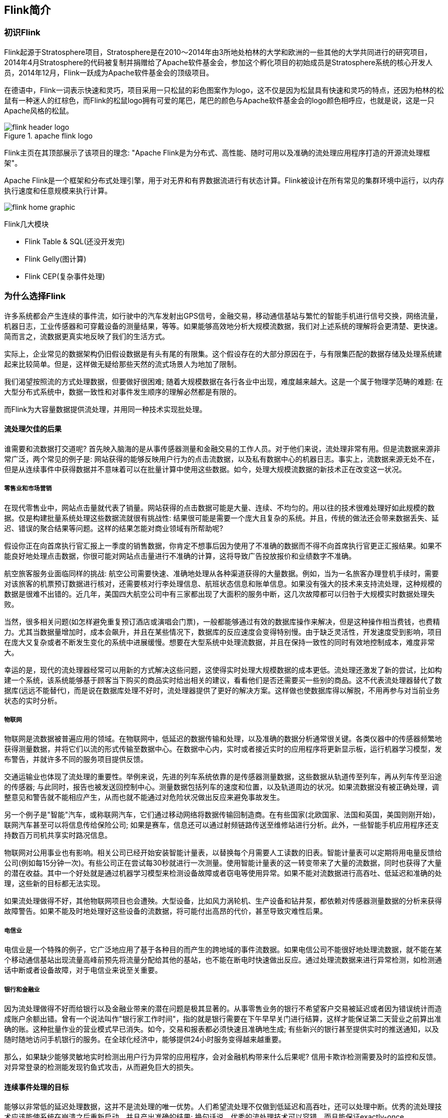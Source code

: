 == Flink简介

=== 初识Flink

Flink起源于Stratosphere项目，Stratosphere是在2010～2014年由3所地处柏林的大学和欧洲的一些其他的大学共同进行的研究项目，2014年4月Stratosphere的代码被复制并捐赠给了Apache软件基金会，参加这个孵化项目的初始成员是Stratosphere系统的核心开发人员，2014年12月，Flink一跃成为Apache软件基金会的顶级项目。

在德语中，Flink一词表示快速和灵巧，项目采用一只松鼠的彩色图案作为logo，这不仅是因为松鼠具有快速和灵巧的特点，还因为柏林的松鼠有一种迷人的红棕色，而Flink的松鼠logo拥有可爱的尾巴，尾巴的颜色与Apache软件基金会的logo颜色相呼应，也就是说，这是一只Apache风格的松鼠。

.apache flink logo
image::flink-header-logo.png[]

Flink主页在其顶部展示了该项目的理念: "[red]#Apache Flink是为分布式、高性能、随时可用以及准确的流处理应用程序打造的开源流处理框架#"。

Apache Flink是一个框架和分布式处理引擎，[red]#用于对无界和有界数据流进行有状态计算#。Flink被设计在所有常见的集群环境中运行，以内存执行速度和任意规模来执行计算。

image::flink-home-graphic.png[]

Flink几大模块

* Flink Table & SQL(还没开发完)
* Flink Gelly(图计算)
* Flink CEP(复杂事件处理)

=== 为什么选择Flink

许多系统都会产生连续的事件流，如行驶中的汽车发射出GPS信号，金融交易，移动通信基站与繁忙的智能手机进行信号交换，网络流量，机器日志，工业传感器和可穿戴设备的测量结果，等等。如果能够高效地分析大规模流数据，我们对上述系统的理解将会更清楚、更快速。简而言之，流数据更真实地反映了我们的生活方式。

实际上，企业常见的数据架构仍旧假设数据是有头有尾的有限集。这个假设存在的大部分原因在于，与有限集匹配的数据存储及处理系统建起来比较简单。但是，这样做无疑给那些天然的流式场景人为地加了限制。

我们渴望按照流的方式处理数据，但要做好很困难; 随着大规模数据在各行各业中出现，难度越来越大。这是一个属于物理学范畴的难题: 在大型分布式系统中，数据一致性和对事件发生顺序的理解必然都是有限的。

而Flink为大容量数据提供流处理，并用同一种技术实现批处理。

==== 流处理欠佳的后果

谁需要和流数据打交道呢? 首先映入脑海的是从事传感器测量和金融交易的工作人员。对于他们来说，流处理非常有用。但是流数据来源非常广泛，两个常见的例子是: 网站获得的能够反映用户行为的点击流数据，以及私有数据中心的机器日志。事实上，流数据来源无处不在，但是从连续事件中获得数据并不意味着可以在批量计算中使用这些数据。如今，处理大规模流数据的新技术正在改变这一状况。

===== 零售业和市场营销

在现代零售业中，网站点击量就代表了销量。网站获得的点击数据可能是大量、连续、不均匀的。用以往的技术很难处理好如此规模的数据。仅是构建批量系统处理这些数据流就很有挑战性: 结果很可能是需要一个庞大且复杂的系统。并且，传统的做法还会带来数据丢失、延迟、错误的聚合结果等问题。这样的结果怎能对商业领域有所帮助呢?

假设你正在向首席执行官汇报上一季度的销售数据，你肯定不想事后因为使用了不准确的数据而不得不向首席执行官更正汇报结果。如果不能良好地处理点击数据，你很可能对网站点击量进行不准确的计算，这将导致广告投放报价和业绩数字不准确。

航空旅客服务业面临同样的挑战: 航空公司需要快速、准确地处理从各种渠道获得的大量数据。例如，当为一名旅客办理登机手续时，需要对该旅客的机票预订数据进行核对，还需要核对行李处理信息、航班状态信息和账单信息。如果没有强大的技术来支持流处理，这种规模的数据是很难不出错的。近几年，美国四大航空公司中有三家都出现了大面积的服务中断，这几次故障都可以归咎于大规模实时数据处理失败。

当然，很多相关问题(如怎样避免重复预订酒店或演唱会门票)，一般都能够通过有效的数据库操作来解决，但是这种操作相当费钱，也费精力。尤其当数据量增加时，成本会飙升，并且在某些情况下，数据库的反应速度会变得特别慢。由于缺乏灵活性，开发速度受到影响，项目在庞大又复杂或者不断发生变化的系统中进展缓慢。想要在大型系统中处理流数据，并且在保持一致性的同时有效地控制成本，难度非常大。

幸运的是，现代的流处理器经常可以用新的方式解决这些问题，这使得实时处理大规模数据的成本更低。流处理还激发了新的尝试，比如构建一个系统，该系统能够基于顾客当下购买的商品实时给出相关的建议，看看他们是否还需要买一些别的商品。这不代表流处理器替代了数据库(远远不能替代)，而是说在数据库处理不好时，流处理器提供了更好的解决方案。这样做也使数据库得以解脱，不用再参与对当前业务状态的实时分析。

===== 物联网

物联网是流数据被普遍应用的领域。在物联网中，低延迟的数据传输和处理，以及准确的数据分析通常很关键。各类仪器中的传感器频繁地获得测量数据，并将它们以流的形式传输至数据中心。在数据中心内，实时或者接近实时的应用程序将更新显示板，运行机器学习模型，发布警告，并就许多不同的服务项目提供反馈。

交通运输业也体现了流处理的重要性。举例来说，先进的列车系统依靠的是传感器测量数据，这些数据从轨道传至列车，再从列车传至沿途的传感器; 与此同时，报告也被发送回控制中心。测量数据包括列车的速度和位置，以及轨道周边的状况。如果流数据没有被正确处理，调整意见和警告就不能相应产生，从而也就不能通过对危险状况做出反应来避免事故发生。

另一个例子是"智能"汽车，或称联网汽车，它们通过移动网络将数据传输回制造商。在有些国家(北欧国家、法国和英国，美国则刚开始)，联网汽车甚至可以将信息传给保险公司; 如果是赛车，信息还可以通过射频链路传送至维修站进行分析。此外，一些智能手机应用程序还支持数百万司机共享实时路况信息。

物联网对公用事业也有影响。相关公司已经开始安装智能计量表，以替换每个月需要人工读数的旧表。智能计量表可以定期将用电量反馈给公司(例如每15分钟一次)。有些公司正在尝试每30秒就进行一次测量。使用智能计量表的这一转变带来了大量的流数据，同时也获得了大量的潜在收益。其中一个好处就是通过机器学习模型来检测设备故障或者窃电等使用异常。如果不能对流数据进行高吞吐、低延迟和准确的处理，这些新的目标都无法实现。

如果流处理做得不好，其他物联网项目也会遭殃。大型设备，比如风力涡轮机、生产设备和钻井泵，都依赖对传感器测量数据的分析来获得故障警告。如果不能及时地处理好这些设备的流数据，将可能付出高昂的代价，甚至导致灾难性后果。

===== 电信业

电信业是一个特殊的例子，它广泛地应用了基于各种目的而产生的跨地域的事件流数据。如果电信公司不能很好地处理流数据，就不能在某个移动通信基站出现流量高峰前预先将流量分配给其他的基站，也不能在断电时快速做出反应。通过处理流数据来进行异常检测，如检测通话中断或者设备故障，对于电信业来说至关重要。

===== 银行和金融业

因为流处理做得不好而给银行以及金融业带来的潜在问题是极其显著的。从事零售业务的银行不希望客户交易被延迟或者因为错误统计而造成账户余额出错。曾有一个说法叫作"银行家工作时间"，指的就是银行需要在下午早早关门进行结算，这样才能保证第二天营业之前算出准确的账。这种批量作业的营业模式早已消失。如今，交易和报表都必须快速且准确地生成; 有些新兴的银行甚至提供实时的推送通知，以及随时随地访问手机银行的服务。在全球化经济中，能够提供24小时服务变得越来越重要。

那么，如果缺少能够灵敏地实时检测出用户行为异常的应用程序，会对金融机构带来什么后果呢? 信用卡欺诈检测需要及时的监控和反馈。对异常登录的检测能发现钓鱼式攻击，从而避免巨大的损失。

==== 连续事件处理的目标

能够以非常低的延迟处理数据，这并不是流处理的唯一优势。人们希望流处理不仅做到低延迟和高吞吐，还可以处理中断。优秀的流处理技术应该能使系统在崩溃之后重新启动，并且产出准确的结果; 换句话说，优秀的流处理技术可以容错，而且能保证exactly-once。

与此同时，获得这种程度的容错性所采用的技术还需要在没有数据错误的情况下不产生太大的开销。这种技术需要能够基于事件发生的时间(而不是随意地设置处理间隔)来保证按照正确的顺序跟踪事件。对于开发人员而言，不论是写代码还是修正错误，系统都要容易操作和维护。同样重要的是，系统生成的结果需要与事件实际发生的顺序一致，比如能够处理乱序事件流(一个很不幸但无法避免的事实)，以及能够准确地替换流数据(在审计或者调试时很有用)。

==== 流处理技术的演变

分开处理连续的实时数据和有限批次的数据，可以使系统构建工作变得更加简单，但是这种做法将管理两套系统的复杂性留给了系统用户: 应用程序的开发团队和DevOps团队需要自己使用并管理这两套系统。

为了处理这种情况，有些用户开发出了自己的流处理系统。在开源世界里，Apache Storm项目(以下简称Storm)是流处理先锋。Storm提供了低延迟的流处理，但是它为实时性付出了一些代价: 很难实现高吞吐，并且其正确性没能达到通常所需的水平。换句话说，它并不能保证exactly-once; 即便是它能够保证的正确性级别，其开销也相当大。

NOTE: 若要依靠多个流事件来计算结果，必须将数据从一个事件保留到下一个事件。这些保存下来的数据叫作计算的状态。准确处理状态对于计算结果的一致性至关重要。在故障或中断之后能够继续准确地更新状态是容错的关键。

在低延迟和高吞吐的流处理系统中维持良好的容错性是非常困难的，但是为了得到有保障的准确状态，人们想出了一种替代方法: 将连续事件中的流数据分割成一系列微小的批量作业。如果分割得足够小(即所谓的微批处理作业)，计算就几乎可以实现真正的流处理。因为存在延迟，所以不可能做到完全实时，但是每个简单的应用程序都可以实现仅有几秒甚至几亚秒的延迟。这就是在Spark批处理引擎上运行的Apache Spark Streaming所使用的方法。

更重要的是，使用微批处理方法，可以实现exactly-once语义，从而保障状态的一致性。如果一个微批处理作业失败了，它可以重新运行。这比连续的流处理方法更容易。Storm Trident是对Storm的延伸，它的底层流处理引擎就是基于微批处理方法来进行计算的，从而实现了exactly-once语义，但是在延迟性方面付出了很大的代价。

然而，通过间歇性的批处理作业来模拟流处理，会导致开发和运维相互交错。完成间歇性的批处理作业所需的时间和数据到达的时间紧密耦合，任何延迟都可能导致不一致(或者说错误)的结果。这种技术的潜在问题是，时间由系统中生成小批量作业的那一部分全权控制。Spark Streaming等一些流处理框架在一定程度上弱化了这一弊端，但还是不能完全避免。另外，使用这种方法的计算有着糟糕的用户体验，尤其是那些对延迟比较敏感的作业，而且人们需要在写业务代码时花费大量精力来提升性能。

为了实现理想的功能，人们继续改进已有的处理器(比如Storm Trident的开发初衷就是试图克服Storm的局限性)。当已有的处理器不能满足需求时，产生的各种后果则必须由应用程序开发人员面对和解决。以微批处理方法为例，人们往往期望根据实际情况分割事件数据，而处理器只能根据批量作业时间(恢复间隔)的倍数进行分割。当灵活性和表现力都缺乏的时候，开发速度变慢，运维成本变高。

于是，Flink出现了。这一数据处理器可以避免上述弊端，并且拥有所需的诸多功能，还能按照连续事件高效地处理数据。Flink 的一些功能如下图所示。

与Storm和Spark Streaming类似，其他流处理技术同样可以提供一些有用的功能，但是没有一个像Flink那样功能如此齐全。举例来说，Apache Samza(以下简称Samza)是早期的一个开源流处理器，它不仅没能实现exactly-once语义，而且只能提供底层的API; 同样，Apache Apex提供了与Flink相同的一些功能，但不全面(比如只提供底层的API，不支持事件时间，也不支持批量计算)。这些项目没有一个能和Flink在开源社区的规模上相提并论。

image::flinkvsother.png[]

Flink的一个优势是，它拥有诸多重要的流式计算功能。其他项目为了实现这些功能，都不得不付出代价。比如，Storm实现了低延迟，但是做不到高吞吐，也不能在故障发生时准确地处理计算状态; Spark Streaming通过采用微批处理方法实现了高吞吐和容错性，但是牺牲了低延迟和实时处理能力，也不能使窗口与自然时间相匹配，并且表现力欠佳。

*Spark Streaming* vs *Flink*

1. 两者最重要的区别(流和微批)

(1). Micro Batching 模式(spark)

Micro-Batching计算模式认为"流是批的特例"，流计算就是将连续不断的批进行持续计算，如果批足够小那么就有足够小的延时，在一定程度上满足了99%的实时计算场景。那么那1%为啥做不到呢? 这就是架构的魅力，在Micro-Batching模式的架构实现上就有一个自然流数据流入系统进行攒批的过程，这在一定程度上就增加了延时。具体如下示意图：

image::sparkstreamingvsflink1.png[]

从上面可以看到是把输入的数据, 分成微小的批次, 然后一个批次一个批次的处理, 然后也是一片批次的输出. 很显然Micro-Batching模式有其天生的低延时瓶颈，但任何事物的存在都有两面性，在大数据计算的发展历史上，最初Hadoop上的MapReduce就是优秀的批模式计算框架，Micro-Batching在设计和实现上可以借鉴很多成熟实践。

(2). Native Streaming 模式(flink)

Native Streaming计算模式认为批是流的特例"，这个认知更贴切流的概念，比如一些监控类的消息流，数据库操作的binlog，实时的支付交易信息等等自然流数据都是一条，一条的流入。Native Streaming计算模式每条数据的到来都进行计算，这种计算模式显得更自然，并且延时性能达到更低。具体如下示意图：

image::sparkstreamingvsflink2.png[]

从上图可以看到输入的数据过来一条处理一条, 然后输出, 几乎不存在延迟, 很明显Native Streaming模式占据了流计算领域"低延时"的核心竞争力, 当然Native Streaming模式的实现框架是一个历史先河，第一个实现Native Streaming模式的流计算框架是第一个吃螃蟹的人，需要面临更多的挑战，后续章节我们会慢慢介绍。当然Native Streaming模式的框架实现上面很容易实现Micro-Batching和Batching模式的计算，Apache Flink就是Native Streaming计算模式的流批统一的计算引擎。

2. 数据模型

image::shujumoxing1.jpg[]

Spark最早采用RDD模型，达到比MapReduce计算快100倍的显著优势，对Hadoop生态大幅升级换代。RDD弹性数据集是分割为固定大小的批数据，RDD提供了丰富的底层API对数据集做操作。为持续降低使用门槛，Spark社区开始开发高阶API：DataFrame/DataSet，Spark SQL作为统一的API，掩盖了底层，同时针对性地做SQL逻辑优化和物理优化，非堆存储优化也大幅提升了性能。

Spark Streaming里的DStream和RDD模型类似，把一个实时进来的无限数据分割为一个个小批数据集合DStream，定时器定时通知处理系统去处理这些微批数据。劣势非常明显，API少、难胜任复杂的流计算业务，调大吞吐量而不触发背压是个体力活。不支持乱序处理，或者说很难处理乱序的问题。Spark Streaming仅适合简单的流处理，这里稍微解释一下，因为Spark的创始人在当时认为延迟不是那么的重要，他认为现实生活中没有那么多低延迟的应用场景，所以就没太注重延迟的问题，但是随着生活多样化场景的不断增加，对实时性的要求越来越高，所以Spark也注意到了这个问题，开始在延迟方面发力，进而推出了Structured Streaming，相信很快Spark Streaming就会被Structured Streaming替代掉。

Spark Structured Streaming提供了微批和流式两个处理引擎。微批的API虽不如Flink丰富，窗口、消息时间、trigger、watermarker、流表join、流流join这些常用的能力都具备了。时延仍然保持最小100毫秒。当前处在试验阶段的流式引擎，提供了1毫秒的时延，但不能保证exactly-once语义，支持at-least-once语义。同时，微批作业打了快照，作业改为流式模式重启作业是不兼容的。这一点不如Flink做的完美。当然了现在还在优化阶段.

综上，Spark Streaming和Structured Streaming是用批计算的思路做流计算。其实，用流计算的思路开发批计算才是最合理的。对Spark来讲，大换血不大可能，只有局部优化。其实，Spark里core、streaming、structured streaming、graphx四个模块，是四种实现思路，通过上层SQL统一显得不纯粹和谐。

image::shujumoxing2.png[]

Flink的基本数据模型是数据流，及事件(Event)的序列。数据流作为数据的基本模型可能没有表或者数据块直观熟悉，但是可以证明是完全等效的。流可以是无边界的无限流，即一般意义上的流处理。也可以是有边界的有限流，这样就是批处理。

Flink采用Dataflow模型，和Lambda模式不同。Dataflow是纯粹的节点组成的一个图，图中的节点可以执行批计算，也可以是流计算，也可以是机器学习算法，流数据在节点之间流动，被节点上的处理函数实时apply处理，节点之间是用netty连接起来，两个netty之间keepalive，网络buffer是自然反压的关键。经过逻辑优化和物理优化，Dataflow的逻辑关系和运行时的物理拓扑相差不大。这是纯粹的流式设计，时延和吞吐理论上是最优的。

image::lambdaarch.png[]

3. 运行时架构

*Spark运行时架构*

批计算是把DAG划分为不同stage，DAG节点之间有血缘关系，在运行期间一个stage的task任务列表执行完毕，销毁再去执行下一个stage；Spark Streaming则是对持续流入的数据划分一个批次，定时去执行批次的数据运算。Structured Streaming将无限输入流保存在状态存储中，对流数据做微批或实时的计算，跟Dataflow模型比较像。

*Flink运行时架构*

Flink有统一的runtime，在此之上可以是Batch API、Stream API、ML、Graph、CEP等，DAG中的节点上执行上述模块的功能函数，DAG会一步步转化成ExecutionGraph，即物理可执行的图，最终交给调度系统。节点中的逻辑在资源池中的task上被apply执行，task和Spark中的task类似，都对应线程池中的一个线程。

在DAG的执行上，Spark和Flink有一个比较显著的区别。在Flink的流执行模式中，一个事件在一个节点处理完后的输出就可以发到下一个节点立即处理。这样执行引擎并不会引入额外的延迟。与之相应的，所有节点是需要同时运行的。而Spark的micro batch和一般的batch执行一样，处理完上游的stage得到输出之后才开始下游的stage。

在流计算的运行时架构方面，Flink明显更为统一且优雅一些。

NOTE: Lambda架构的问题是改变代码后需要重新在两个复杂的分布式系统中再次处理输出结果是非常痛苦的，而且我不认为这个问题能够解决。相当于同一套数据集的处理逻辑，使用Spark Core需要写一遍，使用Spark Streaming需要再写一遍，无法复用，这是致命缺陷。

=== Flink的重要特点

==== 事件驱动型(Event-Driven)

事件驱动型应用是一类具有状态的应用，它从一个或多个事件流提取数据，并根据到来的事件触发计算、状态更新或其他外部动作。比较典型的就是以Kafka为代表的消息队列几乎都是事件驱动型应用。

与之不同的就是Spark Streaming微批次，如图：

image::streaming-flow.png[]

事件驱动型：

image::usecases-eventdrivenapps.png[]

==== 流与批的世界观

**批处理**的特点是有界、持久、大量，非常适合需要访问全套记录才能完成的计算工作，一般用于离线统计。

**流处理**的特点是无界、实时，无需针对整个数据集执行操作，而是对通过系统传输的每个数据项执行操作，一般用于实时统计。

在Spark的世界观中，一切都是由批次组成的，离线数据是一个大批次，而实时数据是由一个一个无限的小批次组成的。

而在Flink的世界观中，一切都是由流组成的，离线数据是有界限的流，实时数据是一个没有界限的流，这就是所谓的有界流和无界流。

*无界数据流*：无界数据流有一个开始但是没有结束，它们不会在生成时终止并提供数据，必须连续处理无界流，也就是说必须在获取后立即处理event。对于无界数据流我们无法等待所有数据都到达，因为输入是无界的，并且在任何时间点都不会完成。处理无界数据通常要求以特定顺序(例如事件发生的顺序)获取event，以便能够推断结果完整性。

*有界数据流*：有界数据流有明确定义的开始和结束，可以在执行任何计算之前通过获取所有数据来处理有界流，处理有界流不需要有序获取，因为可以始终对有界数据集进行排序，有界流的处理也称为批处理。

image::bounded-unbounded.png[]

[red]#这种以流为世界观的架构，获得的最大好处就是具有极低的延迟。#

==== 分层api

image::api-stack.png[]

最底层级的抽象仅仅提供了有状态流，它将通过在DataStream API中嵌入Process Function来处理数据。Process Function与DataStream API相集成，使其可以对某些特定的操作进行底层的抽象，它允许用户可以自由地处理来自一个或多个数据流的事件，并使用一致的容错的状态。除此之外，用户可以注册事件时间并处理时间回调，从而使程序可以处理复杂的计算。

实际上，大多数应用并不需要上述的底层抽象，而是针对核心API(Core APIs)进行编程，比如DataStream API(有界或无界流数据)以及DataSet API(有界数据集)。这些API为数据处理提供了通用的构建模块，比如由用户定义的多种形式的转换(transformations)，连接(joins)，聚合(aggregations)，窗口操作(window)等等。DataSet API为有界数据集提供了额外的支持，例如循环与迭代。这些API处理的数据类型以类(classes)的形式由各自的编程语言所表示。

Table API是以表为中心的声明式编程，其中表可能会动态变化(在表达流数据时)。Table API遵循(扩展的)关系模型：表有二维数据结构(schema)(类似于关系数据库中的表)，同时API提供与RDBMS相似的操作，例如select、project、join、group-by、aggregate等。Table API程序声明式地定义了什么逻辑操作应该执行，而不是准确地确定这些操作代码看上去如何(过程式编程风格)。尽管Table API可以通过多种类型的用户自定义函数(UDF)进行扩展，其仍不如核心API更具表达能力，但是使用起来却更加简洁(代码量更少)。除此之外，Table API程序在执行之前会经过内置优化器进行优化。

你可以在表与DataStream/DataSet之间无缝切换，以允许程序将Table API与DataStream以及DataSet混合使用。

Flink提供的最高层级的抽象是SQL。这一层抽象在语法与表达能力上与Table API类似，但是是以SQL查询表达式的形式表现程序。SQL抽象与Table API交互密切，同时SQL查询可以直接在Table API定义的表上执行。

WARNING: 目前Flink作为批处理还不是主流，不如Spark成熟，所以DataSet使用的并不是很多。Flink Table API和Flink SQL也并不完善，大多都由各大厂商自己定制。所以我们主要学习DataStream API的使用。实际上Flink作为最接近Google DataFlow模型的实现，是流批统一的观点，所以基本上使用DataStream就可以了。

== 有状态的流式处理简介

Apache Flink是一个分布式流处理器，具有直观和富有表现力的API，可实现有状态的流处理应用程序。它以容错的方式有效地大规模运行这些应用程序。 Flink于2014年4月加入Apache软件基金会作为孵化项目，并于2015年1月成为顶级项目。从一开始，Flink就拥有一个非常活跃且不断增长的用户和贡献者社区。到目前为止，已有超过五百人为Flink做出贡献，并且它已经发展成为最复杂的开源流处理引擎之一，并得到了广泛采用的证明。 Flink为不同行业和全球的许多公司和企业提供大规模的商业关键应用。

流处理技术在大大小小的公司中越来越受欢迎，因为它为许多已建立的用例（如数据分析，ETL和事务应用程序）提供了卓越的解决方案，同时也促进了新颖的应用程序，软件架构和商机。接下来我们将讨论，为什么有状态流处理变得如此受欢迎并评估其潜力。我们首先回顾传统的数据应用程序架构并指出它们的局限性。接下来，我们介绍基于状态流处理的应用程序设计 与传统方法相比，它具有许多有趣的特征最后，我们简要讨论开源流处理器的发展，并在本地Flink实例上运行流应用程序。

=== 传统数据处理架构

数十年来，数据和数据处理在企业中无处不在。多年来，数据的收集和使用一直在增长，公司已经设计并构建了基础架构来管理数据。大多数企业实施的传统架构区分了两种类型的数据处理：事务处理（OLTP）和分析处理（OLAP）。

==== 事务处理

公司将各种应用程序用于日常业务活动，例如企业资源规划（ERP）系统，客户关系管理（CRM）软件和基于Web的应用程序。这些系统通常设计有单独的层，用于数据处理（应用程序本身）和数据存储（事务数据库系统），如图1-1所示。

image::spaf_0101.png[]

应用程序通常连接到外部服务或直接面向用户，并持续处理传入的事件，如网站上的订单，电子邮件或点击。处理事件时，应用程序将会读取远程数据库的状态，或者通过运行事务来更新它。通常，一个数据库系统可以服务于多个应用程序，它们有时会访问相同的数据库或表。

当应用程序需要扩展时，这样的设计可能会导致问题。由于多个应用程序可能会同时用到相同的数据表示，或者共享相同的基础设施，因此想要更改表的结构或扩展数据库，就需要仔细的规划和大量的工作。克服紧耦合应用程序的最新方法是微服务设计模式。微服务被设计为小型、完备且独立的应用程序。他们遵循UNIX的理念，即“只做一件事并且把它做好”。通过将几个微服务相互连接来构建更复杂的应用程序，这些微服务仅通过标准化接口（例如RESTful HTTP连接）进行通信。由于微服务严格地彼此分离并且仅通过明确定义的接口进行通信，因此每个微服务都可以用不同技术栈来实现，包括编程语言、类库和数据存储。微服务和所有必需的软件和服务通常捆绑在一起并部署在独立的容器中。图1-2描绘了一种微服务架构。

image::spaf_0102.png[]

==== 分析处理

大量数据存储在公司的各种事务数据库系统中，它们可以为公司业务运营提供宝贵的参考意见。例如，分析订单处理系统的数据，可以获得销量随时间的增长曲线；可以识别延迟发货的原因；还可以预测未来的销量以便提前调整库存。但是，事务数据通常分布在多个数据库中，它们往往汇总起来联合分析时更有价值。而且，数据通常需要转换为通用格式。

所以我们一般不会直接在事务数据库上运行分析查询，而是复制数据到数据仓库。数据仓库是对工作负载进行分析和查询的专用数据存储。为了填充数据仓库，需要将事务数据库系统管理的数据复制过来。将数据复制到数据仓库的过程称为extract-transform-load（ETL）。 ETL过程从事务数据库中提取数据，将其转换为某种通用的结构表示，可能包括验证，值的规范化，编码，重复数据删除（去重）和模式转换，最后将其加载到分析数据库中。 ETL过程可能非常复杂，并且通常需要技术复杂的解决方案来满足性能要求。 ETL过程需要定期运行以保持数据仓库中的数据同步。

将数据导入数据仓库后，可以查询和分析数据。通常，在数据仓库上执行两类查询。第一种类型是定期报告查询，用于计算与业务相关的统计信息，比如收入、用户增长或者输出的产量。这些指标汇总到报告中，帮助管理层评估业务的整体健康状况。第二种类型是即席查询，旨在提供特定问题的答案并支持关键业务决策，例如收集统计在投放商业广告上的花费，和获取的相应收入，以评估营销活动的有效性。两种查询由批处理方式由数据仓库执行，如图1-3所示。

image::spaf_0103.png[]

如今，Apache Hadoop生态系统的组件，已经是许多企业IT基础架构中不可或缺的组成部分。现在的做法不是直接将所有数据都插入关系数据库系统，而是将大量数据（如日志文件，社交媒体或Web点击日志）写入Hadoop的分布式文件系统（HDFS）、S3或其他批量数据存储库，如Apache HBase，以较低的成本提供大容量存储容量。驻留在此类存储系统中的数据可以通过SQL-on-Hadoop引擎查询和处理，例如Apache Hive，Apache Drill或Apache Impala。但是，基础结构与传统数据仓库架构基本相同。

=== 有状态的流式处理

日常生活中，所有数据都是作为连续的事件流创建的。比如网站或者移动应用中的用户交互动作，订单的提交，服务器日志或传感器测量数据：所有这些都是事件流。实际上，很少有应用场景，能一次性地生成所需要的完整（有限）数据集。实际应用中更多的是无限事件流。有状态的流处理就是用于处理这种无限事件流的应用程序设计模式，在公司的IT基础设施中有广泛的应用场景。在我们讨论其用例之前，我们将简要介绍有状态流处理的工作原理。

如果我们想要无限处理事件流，并且不愿意繁琐地每收到一个事件就记录一次，那这样的应用程序就需要是有状态的，也就是说能够存储和访问中间数据。当应用程序收到一个新事件时，它可以从状态中读取数据，或者向该状态写入数据，总之可以执行任何计算。原则上讲，我们可以在各种不同的地方存储和访问状态，包括程序变量（内存）、本地文件，还有嵌入式或外部数据库。

Apache Flink将应用程序状态，存储在内存或者嵌入式数据库中。由于Flink是一个分布式系统，因此需要保护本地状态以防止在应用程序或计算机故障时数据丢失。 Flink通过定期将应用程序状态的一致性检查点（check point）写入远程且持久的存储，来保证这一点。状态、状态一致性和Flink的检查点将在后面的章节中更详细地讨论，但是，现在，图1-4显示了有状态的流式Flink应用程序。

image::spaf_0104.png[]

有状态的流处理应用程序，通常从事件日志中提取输入事件。事件日志就用来存储和分发事件流。事件被写入持久的仅添加（append-only）日志，这意味着无法更改写入事件的顺序。写入事件日志的流，可以被相同或不同的消费者多次读取。由于日志的仅附加（append-only）属性，事件始终以完全相同的顺序发布给所有消费者。现在已有几种事件日志系统，其中Apache Kafka是最受欢迎的，可以作为开源软件使用，或者是云计算提供商提供的集成服务。

在Flink上运行的有状态的流处理应用程序，是很有意思的一件事。在这个架构中，事件日志会按顺序保留输入事件，并且可以按确定的顺序重播它们。如果发生故障，Flink将从先前的检查点（check point）恢复其状态，并重置事件日志上的读取位置，这样就可以恢复整个应用。应用程序将重放（并快进）事件日志中的输入事件，直到它到达流的尾部。此技术一般用于从故障中恢复，但也可用于更新应用程序、修复bug或者修复以前发出的结果，另外还可以用于将应用程序迁移到其他群集，或使用不同的应用程序版本执行A / B测试。

如前所述，有状态的流处理是一种通用且灵活的设计架构，可用于许多不同的场景。在下文中，我们提出了三类通常使用有状态流处理实现的应用程序：（1）事件驱动应用程序，（2）数据管道应用程序，以及（3）数据分析应用程序。

我们将应用程序分类描述，是为了强调有状态流处理适用于多种业务场景；而实际的应用中，往往会具有以上多种情况的特征。

==== 事件驱动应用程序（Event-Driven Applications）

事件驱动的应用程序是有状态的流应用程序，它们使用特定的业务逻辑来提取事件流并处理事件。根据业务逻辑，事件驱动的应用程序可以触发诸如发送警报、或电子邮件之类的操作，或者将事件写入向外发送的事件流以供另一个应用程序使用。

事件驱动应用程序的典型场景包括：

* 实时推荐（例如，在客户浏览零售商网站时推荐产品）
* 行为模式检测或复杂事件处理（例如，用于信用卡交易中的欺诈检测）
* 异常检测（例如，检测侵入计算机网络的尝试

事件驱动应用程序是微服务的演变。它们通过事件日志而不是REST调用进行通信，并将应用程序数据保存为本地状态，而不是将其写入外部数据存储区（例如关系数据库或键值数据库）。图1-5显示了由事件驱动的流应用程序组成的服务架构。

image::spaf_0105.png[]

图1-5中的应用程序通过事件日志连接。一个应用程序将其输出发送到事件日志通道（kafka），另一个应用程序使用其他应用程序发出的事件。事件日志通道将发送者和接收者分离，并提供异步、非阻塞的事件传输。每个应用程序都可以是有状态的，并且可以本地管理自己的状态而无需访问外部数据存储。应用程序也可以单独处理和扩展。

与事务性应用程序或微服务相比，事件驱动的应用程序具有多种优势。与读写远程数据库相比，本地状态访问提供了非常好的性能。扩展性和容错性都由流处理器来保证，并且以事件日志作为输入源，应用程序的整个输入数据可以可靠地存储，并且可以确定性地重放。此外，Flink可以将应用程序的状态重置为先前的保存点（save point），从而可以在不丢失状态的情况下更新或重新扩展应用程序。

事件驱动的应用程序对运行它们的流处理器有很高的要求，并不是所有流处理器都适合运行事件驱动的应用程序。 API的表现力，以及对状态处理和事件时间支持的程度，决定了可以实现和执行的业务逻辑。这方面取决于流处理器的API，主要看它能提供什么样的状态类型，以及它对事件时间处理的支持程度。此外，精确一次（exactly-once）的状态一致性和扩展应用程序的能力是事件驱动应用程序的基本要求。 Apache Flink符合所有的这些要求，是运行此类应用程序的一个非常好的选择。

==== 数据管道（Data Pipelines）

当今的IT架构包括许多不同的数据存储，例如关系型数据库和专用数据库系统、事件日志、分布式文件系统，内存中的缓存和搜索索引。所有这些系统都以不同的格式和数据结构存储数据，为其特定的访问模式提供最佳性能。公司通常将相同的数据存储在多个不同的系统中，以提高数据访问的性能。例如，网上商店中提供的产品的信息，可以存储在交易数据库中，同时也存储在缓存（如redis）和搜索索引（如ES）中。由于数据的这种复制，数据存储必须保持同步。

在不同存储系统中同步数据的传统方法是定期ETL作业。但是，它们不能满足当今许多场景的延迟要求。另一种方法是使用事件日志（event log）来发布更新。更新将写入事件日志并由事件日志分发。日志的消费者获取到更新之后，将更新合并到受影响的数据存储中。根据使用情况，传输的数据可能需要标准化、使用外部数据进行扩展，或者在目标数据存储提取之前进行聚合。

以较低的延迟，来提取、转换和插入数据是有状态流处理应用程序的另一个常见应用场景。这种类型的应用程序称为数据管道（data pipeline）。数据管道必须能够在短时间内处理大量数据。操作数据管道的流处理器还应具有许多源（source）和接收器（sink）的连接器，以便从各种存储系统读取数据并将数据写入各种存储系统。当然，同样地，Flink完成了所有这些功能。

==== 流分析

ETL作业定期将数据导入数据存储区，数据的处理是由即席查询（用户自定义查询）或设定好的通常查询来做的。无论架构是基于数据仓库还是基于Hadoop生态系统的组件，这都是批处理。多年来最好的处理方式就是，定期将数据加载到数据分析系统中，但它给分析管道带了的延迟相当大，而且无法避免。

根据设定好的时间间隔，可能需要数小时或数天才能将数据点包含在报告中。我们前面已经提到，数据管道可以实现低延迟的ETL，所以在某种程度上，可以通过使用数据管道将数据导入存储区来减少延迟。但是，即使持续不停地进行ETL操作，在用查询来处理事件之前总会有延迟。虽然这种延迟在过去可能是可以接受的，但是今天的应用程序，往往要求必须能够实时收集数据，并立即对其进行操作（例如，在手机游戏中去适应不断变化的条件，或者在电商网站中提供个性化的用户体验）。

流式分析应用程序不是等待定期触发，而是连续地提取事件流，并且通过纳入最新事件来更新其计算结果，这个过程是低延迟的。这有些类似于数据库中用于更新视图（views）的技术。通常，流应用程序将其结果存储在支持更新的外部数据存储中，例如数据库或键值（key-value）存储。流分析应用程序的实时更新结果可用于驱动监控仪表板（dashboard）应用程序，如图1-6所示。

image::spaf_0106.png[]

流分析应用程序最大的优势就是，将每个事件纳入到分析结果所需的时间短得多。除此之外，流分析应用程序还有另一个不太明显的优势。传统的分析管道由几个独立的组件组成，例如ETL过程、存储系统、对于基于Hadoop的环境，还包括用于触发任务（jobs）的数据处理和调度程序。相比之下，如果我们运行一个有状态流应用程序，那么流处理器就会负责所有这些处理步骤，包括事件提取、带有状态维护的连续计算以及更新结果。此外，流处理器可以从故障中恢复，并且具有精确一次（exactly-once）的状态一致性保证，还可以调整应用程序的计算资源。像Flink这样的流处理器还支持事件时间（event-time）处理，这可以保证产生正确和确定的结果，并且能够在很短的时间内处理大量数据。

流分析应用程序通常用于：

* 监控手机网络的质量分析
* 移动应用中的用户行为
* 实时数据的即席分析

虽然我们不在此处介绍，但Flink还提供对流上的分析SQL查询的支持。

=== 开源流处理的演进

数据流处理并不是一项新技术。一些最初的研究原型和商业产品可以追溯到20世纪90年代（1990s）。然而，在很大程度上，过去采用的流处理技术是由成熟的开源流处理器驱动的。如今，分布式开源流处理器在不同行业的许多企业中，处理着核心业务应用，比如电商、社交媒体、电信、游戏和银行等。开源软件是这一趋势的主要驱动力，主要原因有两个：

* 开源流处理软件是大家每一个人都可以评估和使用的产品。 
* 由于许多开源社区的努力，可扩展流处理技术正在迅速成熟和发展

仅仅一个Apache软件基金会就支持了十几个与流处理相关的项目。新的分布式流处理项目不断进入开源阶段，并不断增加新的特性和功能。开源社区不断改进其项目的功能，并正在推动流处理的技术边界。我们将简要介绍一下过去，看看开源流处理的起源和今天的状态。

==== 流处理的历史

第一代分布式开源流处理器（2011）专注于具有毫秒延迟的事件处理，并提供了在发生故障时防止事件丢失的保证。这些系统具有相当低级的API，并且对于流应用程序的准确性和结果的一致性，不提供内置支持，因为结果会取决于到达事件的时间和顺序。另外，即使事件没有丢失，也可能不止一次地处理它们。与批处理器相比，第一代开源流处理器牺牲了结果准确性，用来获得更低的延迟。为了让当时的数据处理系统，可以同时提供快速和准确的结果，人们设计了所谓的lambda架构，如图1-7所示。

image::spaf_0107.png[]

lambda架构增强了传统的批处理架构，其“快速层”（speed layer）由低延迟的流处理器来支持。数据到达之后由流处理器提取出来，并写入批处理存储。流处理器近乎实时地计算近似结果并将它们写入“快速表”（speed table）。批处理器定期处理批量存储中的数据，将准确的结果写入批处理表，并从速度表中删除相应的不准确结果。应用程序会合并快速表中的近似结果和批处理表中的准确结果，然后消费最终的结果。

lambda架构现在已经不再是最先进的，但仍在许多地方使用。该体系结构的最初目标是改善原始批处理分析体系结构的高延迟。但是，它有一些明显的缺点。首先，它需要对一个应用程序，做出两个语义上等效的逻辑实现，用于两个独立的、具有不同API的处理系统。其次，流处理器计算的结果只是近似的。第三，lambda架构很难建立和维护。

通过在第一代基础上进行改进，下一代分布式开源流处理器（2013）提供了更好的故障保证，并确保在发生故障时，每个输入记录仅对结果产生一次影响（exactly -once）。此外，编程API从相当低级的操作符接口演变为高级API。但是，一些改进（例如更高的吞吐量和更好的故障保证）是以将处理延迟从毫秒增加到几秒为代价的。此外，结果仍然取决于到达事件的时间和顺序。

第三代分布式开源流处理器（2015）解决了结果对到达事件的时间和顺序的依赖性。结合精确一次（exactly-once）的故障语义，这一代系统是第一个具有计算一致性和准确结果的开源流处理器。通过基于实际数据来计算结果（“重演”数据），这些系统还能够以与“实时”数据相同的方式处理历史数据。另一个改进是解决了延迟/吞吐量无法同时保证的问题。先前的流处理器仅能提供高吞吐量或者低延迟（其中之一），而第三代系统能够同时提供这两个特性。这一代的流处理器使得lambda架构过时了。当然，这一代流处理以flink为代表。

除了目前讨论的特性，例如容错、性能和结果准确性之外，流处理器还不断添加新的操作功能，例如高可用性设置，与资源管理器（如YARN或Kubernetes）的紧密集成，以及能够动态扩展流应用程序。其他功能包括：支持升级应用程序代码，或将作业迁移到其他群集或新版本的流处理器，而不会丢失当前状态。

=== Flink 简介

Apache Flink是第三代分布式流处理器，它拥有极富竞争力的功能。它提供准确的大规模流处理，具有高吞吐量和低延迟。特别的是，以下功能使Flink脱颖而出：

* 事件时间（event-time）和处理时间（processing-tme）语义。即使对于无序事件流，事件时间（event-time）语义仍然能提供一致且准确的结果。而处理时间（processing-time）语义可用于具有极低延迟要求的应用程序。
* 精确一次（exactly-once）的状态一致性保证。
* 每秒处理数百万个事件，毫秒级延迟。 Flink应用程序可以扩展为在数千个核（cores）上运行。
* 分层API，具有不同的权衡表现力和易用性。本书介绍了DataStream API和过程函数（process function），为常见的流处理操作提供原语，如窗口和异步操作，以及精确控制状态和时间的接口。本书不讨论Flink的关系API，SQL和LINQ风格的Table API。
* 连接到最常用的存储系统，如Apache Kafka，Apache Cassandra，Elasticsearch，JDBC，Kinesis和（分布式）文件系统，如HDFS和S3。
* 由于其高可用的设置（无单点故障），以及与Kubernetes，YARN和Apache Mesos的紧密集成，再加上从故障中快速恢复和动态扩展任务的能力，Flink能够以极少的停机时间7*24全天候运行流应用程序。
* 能够更新应用程序代码并将作业（jobs）迁移到不同的Flink集群，而不会丢失应用程序的状态。
* 详细且可自定义的系统和应用程序指标集合，以提前识别问题并对其做出反应。
* 最后但同样重要的是，Flink也是一个成熟的批处理器。

除了这些功能之外，Flink还是一个非常易于开发的框架，因为它易于使用的API。嵌入式执行模式，可以在单个JVM进程中启动应用程序和整个Flink系统，这种模式一般用于在IDE中运行和调试Flink作业。在开发和测试Flink应用程序时，此功能非常有用。

== 流处理基础

=== 数据流编程简介

在我们深入研究流处理的基础知识之前，让我们来看看在数据流程编程的背景和使用的术语。

==== 数据流图(dataflow graph)

顾名思义，数据流程序描述了数据如何在算子之间流动。数据流程序通常表示为有向图，其中节点称为算子，用来表示计算，边表示数据之间的依赖性。算子是数据流程序的基本功能单元。他们从输入消耗数据，对它们执行计算，并生成数据输出用于进一步处理。一个数据流图必须至少有一个数据源和一个数据接收器。

image::spaf_0201.png[]

像图2-1中的数据流图被称为逻辑流图，因为它们表示了计算逻辑的高级视图。为了执行一个数据流程序，Flink会将逻辑流图转换为物理数据流图，详细说明程序的执行方式。例如，如果我们使用分布式处理引擎，每个算子在不同的物理机器可能有几个并行的任务运行。图2-2显示了图2-1逻辑图的物理数据流图。而在逻辑数据流图中节点表示算子，在物理数据流图中，节点是任务。“Extract hashtags”和“Count”算子有两个并行算子任务，每个算子任务对输入数据的子集执行计算。

image::spaf_0202.png[]

==== 数据并行和任务并行

我们可以以不同方式利用数据流图中的并行性。第一，我们可以对输入数据进行分区，并在数据的子集上并行执行具有相同算子的任务并行。这种类型的并行性被称为数据并行性。数据并行是有用的，因为它允许处理大量数据，并将计算分散到不同的计算节点上。第二，我们可以将不同的算子在相同或不同的数据上并行执行。这种并行性称为任务并行性。使用任务并行性，我们可以更好地利用计算资源。

==== 数据交换策略

数据交换策略定义了在物理执行流图中如何将数据分配给任务。数据交换策略可以由执行引擎自动选择，具体取决于算子的语义或我们明确指定的语义。在这里，我们简要回顾一些常见的数据交换策略，如图2-3所示。

image::spaf_0203.png[]

* 前向策略将数据从一个任务发送到接收任务。如果两个任务都位于同一台物理计算机上（这通常由任务调度器确保），这种交换策略可以避免网络通信。
* 广播策略将所有数据发送到算子的所有的并行任务上面去。因为这种策略会复制数据和涉及网络通信，所以代价相当昂贵。
* 基于键控的策略通过Key值(键)对数据进行分区保证具有相同Key的数据将由同一任务处理。在图2-2中，输出“Extract hashtags”算子使用键来分区（hashtag），以便count算子的任务可以正确计算每个\#标签的出现次数。
* 随机策略统一将数据分配到算子的任务中去，以便均匀地将负载分配到不同的计算任务。

=== 并行处理流数据

既然我们熟悉了数据流编程的基础知识，现在是时候看看这些概念如何应用于并行的处理数据流了。但首先，让我们定义术语数据流：数据流是一个可能无限的事件序列。

数据流中的事件可以表示监控数据，传感器测量数据，信用卡交易数据，气象站观测数据，在线用户交互数据，网络搜索数据等。在本节中，我们将学习如何并行处理无限流，使用数据流编程范式。

==== 延迟和吞吐量

流处理程序不同与批处理程序。在评估性能时，要求也有所不同。对于批处理程序，我们通常关心一个作业的总的执行时间，或我们的处理引擎读取输入所需的时间，执行计算，并回写结果。由于流处理程序是连续运行的，输入可能是无界的，所以数据流处理中没有总执行时间的概念。
相反，流处理程序必须尽可能快的提供输入数据的计算结果。我们使用延迟和吞吐量来表征流处理的性能要求。

==== 延迟

延迟表示处理事件所需的时间。它是接收事件和看到在输出中处理此事件的效果之间的时间间隔。要直观的理解延迟，考虑去咖啡店买咖啡。当你进入咖啡店时，可能还有其他顾客在里面。因此，你排队等候直到轮到你下订单。收银员收到你的付款并通知准备饮料的咖啡师。一旦你的咖啡准备好了，咖啡师会叫你的名字，你可以到柜台拿你的咖啡。服务延迟是从你进入咖啡店的那一刻起，直到你喝上第一口咖啡之间的时间间隔。

在数据流中，延迟是以时间为单位测量的，例如毫秒。根据应用程序，我们可能会关心平均延迟，最大延迟或百分位延迟。例如，平均延迟值为10ms意味着处理事件的平均时间在10毫秒内。或者，延迟值为95\% 10ms表示95\%的事件在10ms内处理完毕。平均值隐藏了处理延迟的真实分布，可能会让人难以发现问题。如果咖啡师在准备卡布奇诺之前用完了牛奶，你必须等到他们从供应室带来一些。虽然你可能会因为这么长时间的延迟而生气，但大多数其他客户仍然会感到高兴。

确保低延迟对于许多流应用程序来说至关重要，例如欺诈检测，系统警报，网络监控和提供具有严格服务水平协议的服务。低延迟是流处理的关键特性，它实现了我们所谓的实时应用程序。像Apache Flink这样的现代流处理器可以提供低至几毫秒的延迟。相比之下，传统批处理程序延迟通常从几分钟到几个小时不等。在批处理中，首先需要收集事件批次，然后才能处理它们。因此，延迟是受每个批次中最后一个事件的到达时间的限制。所以自然而然取决于批的大小。真正的流处理不会引入这样的人为延迟，因此可以实现真正的低延迟。真的流模型，事件一进入系统就可以得到处理。延迟更密切地反映了在每个事件上必须进行的实际工作。

==== 吞吐量

吞吐量是衡量系统处理能力的指标，也就是处理速率。也就是说，吞吐量告诉我们每个时间单位系统可以处理多少事件。重温咖啡店的例子，如果商店营业时间为早上7点至晚上7点。当天为600个客户提供了服务，它的平均吞吐量将是每小时50个客户。虽然我们希望延迟尽可能低，但我们通常也需要吞吐量尽可能高。

吞吐量以每个时间单位系统所能处理的事件数量或操作数量来衡量。值得注意的是，事件处理速率取决于事件到达的速率，低吞吐量并不一定表示性能不佳。
在流式系统中，我们通常希望确保我们的系统可以处理最大的预期事件到达的速率。也就是说，我们主要的关注点在于确定的峰值吞吐量是多少，当系统处于最大负载时性能怎么样。为了更好地理解峰值吞吐量的概念，让我们考虑一个流处理
程序没有收到任何输入的数据，因此没有消耗任何系统资源。当第一个事件进来时，它会尽可能以最小延迟立即处理。例如，如果你是第一个出现在咖啡店的顾客，在早上开门后，你将立即获得服务。理想情况下，您希望此延迟保持不变
，并且独立于传入事件的速率。但是，一旦我们达到使系统资源被完全使用的事件传入速率，我们将不得不开始缓冲事件。在咖啡店里
，午餐后会看到这种情况发生。许多人出现在同一时间，必须排队等候。在此刻，咖啡店系统已达到其峰值吞吐量，进一步增加
事件传入的速率只会导致更糟糕的延迟。如果系统继续以可以处理的速率接收数据，缓冲区可能变为不可用，数据可能会丢失。这种情况是众所周知的
作为背压，有不同的策略来处理它。

==== 延迟与吞吐量的对比

此时，应该清楚延迟和吞吐量不是独立指标。如果事件需要在处理流水线中待上很长时间，我们不能轻易确保高吞吐量。同样，如果系统容量很小，事件将被缓冲，而且必须等待才能得到处理。

让我们重温一下咖啡店的例子来阐明一下延迟和吞吐量如何相互影响。首先，应该清楚存在没有负载时的最佳延迟。也就是说，如果你是咖啡店的唯一客户，会很快得到咖啡。然而，在繁忙时期，客户将不得不排队等待，并且会有延迟增加。另一个影响延迟和吞吐量的因素是处理事件所花费的时间或为每个客户提供服务所花费的时间。想象一下，期间圣诞节假期，咖啡师不得不为每杯咖啡画圣诞老人。这意味着准备一杯咖啡需要的时间会增加，导致每个人花费
更多的时间在等待咖啡师画圣诞老人，从而降低整体吞吐量。

那么，你可以同时获得低延迟和高吞吐量吗？或者这是一个无望的努力？我们可以降低得到咖啡的延迟
，方法是：聘请一位更熟练的咖啡师来准备咖啡。在高负载时，这种变化也会增加吞吐量，因为会在相同的时间内为更多的客户提供服务。
实现相同结果的另一种方法是雇用第二个咖啡师来利用并行性。这里的主要想法是降低延迟来增加吞吐量。当然，如果系统可以更快的执行操作，它可以在相同的时间内执行更多操作。
事实上，在流中利用并行性时也会发生这种情况。通过并行处理多个流，在同时处理更多事件的同时降低延迟。

=== 数据流上的操作

流处理引擎通常提供一组内置操作：摄取(ingest)，转换(transform)和输出流(output)。这些操作可以
结合到数据流图中来实现逻辑流处理程序。在本节中，我们描述最常见的流处理操作。

操作可以是无状态的或有状态的。无状态操作不保持任何内部状态。也就是说，事件的处理不依赖于过去看到的任何事件，也没有保留历史。
无状态操作很容易并行化，因为事件可以彼此独立地处理，也独立于事件到达的顺序(和事件到达顺序没有关系)。
而且，在失败的情况下，无状态操作可以是简单的重新启动并从中断处继续处理。相反，
有状态操作可能会维护之前收到的事件的信息。此状态可以通过传入事件更新，也可以用于未来事件的处理逻辑。有状态的流
处理应用程序更难以并行化和以容错的方式来运行，因为状态需要有效的进行分区和在发生故障的情况下可靠地恢复。

==== 数据摄入和数据吞吐量

数据摄取和数据出口操作允许流处理程序与外部系统通信。数据摄取是操作从外部源获取原始数据并将其转换为其他格式(ETL)。实现数据提取逻辑的运算符被称为数据源。数据源可以从TCP
Socket，文件，Kafka Topic或传感器数据接口中提取数据。数据出口是以适合消费的形式产出到外部系统。执行数据出口的运算符称为数据接收器，包括文件，数据库，消息队列和监控接口。

==== 转换算子

image::spaf_0204.png[]

转换算子是单遍处理算子，碰到一个事件处理一个事件。这些操作在使用后会消费一个事件，然后对事件数据做一些转换，产生一个新的输出流。转换逻辑可以集成在
操作符中或由UDF函数提供，如图所示图2-4。程序员编写实现自定义计算逻辑。

操作符可以接受多个输入流并产生多个输出流。他们还可以通过修改数据流图的结构要么将流分成多个流，要么将流合并为一条流。

==== 滚动聚合

滚动聚合是一种聚合，例如sum，minimum和maximum，为每个输入事件不断更新。
聚合操作是有状态的，并将当前状态与传入事件一起计算以产生更新的聚合值。请注意能够有效地将当前状态与事件相结合
产生单个值，聚合函数必须是关联的和可交换的。否则，操作符必须存储完整的流数据历史。图2-5显示了最小滚动
聚合。操作符保持当前的最小值和相应地为每个传入的事件来更新最小值。

image::spaf_0205.png[]

==== 窗口操作符

转换和滚动聚合一次处理一个事件产生输出事件并可能更新状态。但是，有些操作必须收集并缓冲数据以计算其结果。
例如，考虑不同流之间的连接或整体聚合这样的操作，例如中值函数。为了在无界流上高效运行这些操作符，我们需要限制
这些操作维护的数据量。在本节中，我们将讨论窗口操作，提供此服务。

窗口还可以在语义上实现关于流的比较复杂的查询。我们已经看到了滚动聚合的方式，以聚合值编码整个流的历史数据来为每个事件提供低延迟的结果。
但如果我们只对最近的数据感兴趣的话会怎样？考虑给司机提供实时交通信息的应用程序。这个程序可以使他们避免拥挤的路线。在这种场景下，你想知道某个位置在最近几分钟内是否有事故发生。
另一方面，了解所有发生过的事故在这个应用场景下并没有什么卵用。更重要的是，通过将流历史缩减为单一聚合值，我们将丢失这段时间内数据的变化。例如，我们可能想知道每5分钟有多少车辆穿过
某个路口。

窗口操作不断从无限事件流中创建有限的事件集，好让我们执行有限集的计算。通常会基于数据属性或基于时间的窗口来分配事件。
要正确定义窗口运算符语义，我们需要确定如何给窗口分配事件以及对窗口中的元素进行求值的频率是什么样的。
窗口的行为由一组策略定义。窗口策略决定何时创建新的窗口以及要分配的事件属于哪个窗口，以及何时对窗口中的元素进行求值。
而窗口的求值基于触发条件。一旦触发条件得到满足，窗口的内容将会被发送到求值函数，求值函数会将计算逻辑应用于窗口中的元素。
求值函数可以是sum或minimal或自定义的聚合函数。
求值策略可以根据时间或者数据属性计算(例如，在过去五秒内收到的事件或者最近的一百个事件等等)。
接下来，我们描述常见窗口类型的语义。

* 滚动窗口是将事件分配到固定大小的不重叠的窗口中。当通过窗口的结尾时，全部事件被发送到求值函数进行处理。基于计数的滚动窗口定义了在触发求值之前需要收集多少事件。图2-6显示了一个基于计数的翻滚窗口，每四个元素一个窗口。基于时间的滚动窗口定义一个时间间隔，包含在此时间间隔内的事件。图2-7显示了基于时间的滚动窗口，将事件收集到窗口中每10分钟触发一次计算。

image::spaf_0206.png[]

image::spaf_0207.png[]

* 滑动窗口将事件分配到固定大小的重叠的窗口中去。因此，事件可能属于多个桶。我们通过提供窗口的长度和滑动距离来定义滑动窗口。滑动距离定义了创建新窗口的间隔。基于滑动计数的窗口，图2-8的长度为四个事件，三个为滑动距离。

image::spaf_0208.png[]

* 会话窗口在常见的真实场景中很有用，一些场景既不能使用滚动窗口也不能使用滑动窗口。考虑一个分析在线用户行为的应用程序。在应用程序里，我们想把源自同一时期的用户活动或会话事件分组在一起。会话由一系列相邻时间发生的事件组成，接下来有一段时间没有活动。例如，用户在App上浏览一系列的新闻，然后关掉App，那么浏览新闻这段时间的浏览事件就是一个会话。会话窗口事先没有定义窗口的长度，而是取决于数据的实际情况，滚动窗口和滑动窗口无法应用于这个场景。相反，我们需要将同一会话中的事件分配到同一个窗口中去，而不同的会话可能窗口长度不一样。会话窗口会定义一个间隙值来区分不同的会话。间隙值的意思是：用户一段时间内不活动，就认为用户的会话结束了。图2-9显示了一个会话窗口。

image::spaf_0209.png[]

到目前为止，所有窗口类型都是在整条流上去做窗口操作。但实际上你可能想要将一条流分流成多个逻辑流并定义并行窗口。
例如，如果我们正在接收来自不同传感器的测量结果，那么可能想要在做窗口计算之前按传感器ID对流进行分流操作。
在并行窗口中，每条流都独立于其他流，然后应用了窗口逻辑。图2-10显示了一个基于计数的长度为2的并行滚动窗口，根据事件颜色分流。

image::spaf_0210.png[]

在流处理中，窗口操作与两个主要概念密切相关：时间语义和状态管理。时间也许是流处理最重要的方面。即使低延迟是流处理的一个有吸引力的特性，它的真正价值不仅仅是快速分析。真实世界的系统，网络和通信渠道远非完美，流数据经常被推迟或无序(乱序)到达。理解如何在这种条件下提供准确和确定的结果是至关重要的。
更重要的是，流处理程序可以按原样处理事件制作的也应该能够处理相同的历史事件方式，从而实现离线分析甚至时间旅行分析。
当然，前提是我们的系统可以保存状态，因为可能有故障发生。到目前为止，我们看到的所有窗口类型在产生结果前都需要保存之前的数据。实际上，如果我们想计算任何指标，即使是简单的计数，我们也需要保存状态。考虑到流处理程序可能会运行几天，几个月甚至几年，我们需要确保状态可以在发生故障的情况下可靠地恢复。
并且即使程序崩溃，我们的系统也能保证计算出准确的结果。本章，我们将在流处理应用可能发生故障的语境下，深入探讨时间和状态的概念。

=== 时间语义

在本节中，我们将介绍时间语义，并描述流中不同的时间概念。我们将讨论流处理器在乱序事件流的情况下如何提供准确的计算结果，以及我们如何处理历史事件流，如何在流中进行时间旅行。

==== 在流处理中一分钟代表什么？

在处理可能是无限的事件流（包含了连续到达的事件），时间成为流处理程序的核心方面。假设我们想要连续的计算结果，可能每分钟就要计算一次。在我们的流处理程序上下文中，一分钟的意思是什么？

考虑一个程序需要分析一款移动端的在线游戏的用户所产生的事件流。游戏中的用户分了组，而应用程序将收集每个小组的活动数据，基于小组中的成员多快达到了游戏设定的目标，然后在游戏中提供奖励。例如额外的生命和用户升级。例如，如果一个小组中的所有用户在一分钟之内都弹出了500个泡泡，他们将升一级。Alice是一个勤奋的玩家，她在每天早晨的通勤时间玩游戏。问题在于Alice住在柏林，并且乘地铁去上班。而柏林的地铁手机信号很差。我们设想一个这样的场景，Alice当她的手机连上网时，开始弹泡泡，然后游戏会将数据发送到我们编写的应用程序中，这时地铁突然进入了隧道，她的手机也断网了。Alice还在玩这个游戏，而产生的事件将会缓存在手机中。当地铁离开隧道，Alice的手机又在线了，而手机中缓存的游戏事件将发送到应用程序。我们的应用程序应该如何处理这些数据？在这个场景中一分钟的意思是什么？这个一分钟应该包含Alice离线的那段时间吗？下图展示了这个问题。

image::spaf_0211.png[]

在线手游是一个简单的场景，展示了应用程序的运算应该取决于事件实际发生的时间，而不是应用程序收到事件的时间。如果我们按照应用程序收到事件的时间来进行处理的话，最糟糕的后果就是，Alice和她的朋友们再也不玩这个游戏了。但是还有很多时间语义非常关键的应用程序，我们需要保证时间语义的正确性。如果我们只考虑我们在一分钟之内收到了多少数据，我们的结果会变化，因为结果取决于网络连接的速度或处理的速度。相反，定义一分钟之内的事件数量，这个一分钟应该是数据本身的时间。

在Alice的这个例子中，流处理程序可能会碰到两个不同的时间概念：处理时间和事件时间。我们将在接下来的部分，讨论这两个概念。

==== 处理时间

处理时间是处理流的应用程序的机器的本地时钟的时间（墙上时钟）。处理时间的窗口包含了一个时间段内来到机器的所有事件。这个时间段指的是机器的墙上时钟。如下图所示，在Alice的这个例子中，处理时间窗口在Alice的手机离线的情况下，时间将会继续行走。但这个处理时间窗口将不会收集Alice的手机离线时产生的事件。

image::spaf_0212.png[]

==== 事件时间

事件时间是流中的事件实际发生的时间。事件时间基于流中的事件所包含的时间戳。通常情况下，在事件进入流处理程序前，事件数据就已经包含了时间戳。下图展示了事件时间窗口将会正确的将事件分发到窗口中去。可以如实反应事情是怎么发生的。即使事件可能存在延迟。

image::spaf_0213.png[]

事件时间使得计算结果的过程不需要依赖处理数据的速度。基于事件时间的操作是可以预测的，而计算结果也是确定的。无论流处理程序处理流数据的速度快或是慢，无论事件到达流处理程序的速度快或是慢，事件时间窗口的计算结果都是一样的。

可以处理迟到的事件只是我们使用事件时间所克服的一个挑战而已。普遍存在的事件乱序问题可以使用事件时间得到解决。考虑和Alice玩同样游戏的Bob，他恰好和Alice在同一趟地铁上。Alice和Bob虽然玩的游戏一样，但他们的手机信号是不同的运营商提供的。当Alice的手机没信号时，Bob的手机依然有信号，游戏数据可以正常发送出去。

如果使用事件时间，即使碰到了事件乱序到达的情况，我们也可以保证结果的正确性。还有，当我们在处理可以重播的流数据时，由于时间戳的确定性，我们可以快进过去。也就是说，我们可以重播一条流，然后分析历史数据，就好像流中的事件是实时发生一样。另外，我们可以快进历史数据来使我们的应用程序追上现在的事件，然后应用程序仍然是一个实时处理程序，而且业务逻辑不需要改变。

==== 水位线（Watermarks）

在我们对事件时间窗口的讨论中，我们忽略了一个很重要的方面：我们应该怎样去决定何时触发事件时间窗口的计算？也就是说，在我们可以确定一个时间点之前的所有事件都已经到达之前，我们需要等待多久？我们如何知道事件是迟到的？在分布式系统无法准确预测行为的现实条件下，以及外部组件所引发的事件的延迟，以上问题并没有准确的答案。在本小节中，我们将会看到如何使用水位线来设置事件时间窗口的行为。

水位线是全局进度的度量标准。系统可以确信在一个时间点之后，不会有早于这个时间点发生的事件到来了。本质上，水位线提供了一个逻辑时钟，这个逻辑时钟告诉系统当前的事件时间。当一个运算符接收到含有时间T的水位线时，这个运算符会认为早于时间T的发生的事件已经全部都到达了。对于事件时间窗口和乱序事件的处理，水位线非常重要。运算符一旦接收到水位线，运算符会认为一段时间内发生的所有事件都已经观察到，可以触发针对这段时间内所有事件的计算了。

水位线提供了一种结果可信度和延时之间的妥协。激进的水位线设置可以保证低延迟，但结果的准确性不够。在这种情况下，迟到的事件有可能晚于水位线到达，我们需要编写一些代码来处理迟到事件。另一方面，如果水位线设置的过于宽松，计算的结果准确性会很高，但可能会增加流处理程序不必要的延时。

在很多真实世界的场景里面，系统无法获得足够的知识来完美的确定水位线。在手游这个场景中，我们无法得知一个用户离线时间会有多长，他们可能正在穿越一条隧道，可能正在乘飞机，可能永远不会再玩儿了。水位线无论是用户自定义的或者是自动生成的，在一个分布式系统中追踪全局的时间进度都不是很容易。所以仅仅依靠水位线可能并不是一个很好的主意。流处理系统还需要提供一些机制来处理迟到的元素（在水位线之后到达的事件）。根据应用场景，我们可能需要把迟到事件丢弃掉，或者写到日志里，或者使用迟到事件来更新之前已经计算好的结果。

==== 处理时间 vs 事件时间

大家可能会有疑问，既然事件时间已经可以解决我们的所有问题，为什么我们还要对比这两个时间概念？真相是，处理时间在很多情况下依然很有用。处理时间窗口将会带来理论上最低的延迟。因为我们不需要考虑迟到事件以及乱序事件，所以一个窗口只需要简单的缓存窗口内的数据即可，一旦机器时间超过指定的处理时间窗口的结束时间，就会触发窗口的计算。所以对于一些处理速度比结果准确性更重要的流处理程序，处理时间就派上用场了。另一个应用场景是，当我们需要在真实的时间场景下，周期性的报告结果时，同时不考虑结果的准确性。一个例子就是一个实时监控的仪表盘，负责显示当事件到达时立即聚合的结果。最后，处理时间窗口可以提供流本身数据的忠实表达，对于一些案例可能是很必要的特性。例如我们可能对观察流和对每分钟事件的计数（检测可能存在的停电状况）很感兴趣。简单的说，处理时间提供了低延迟，同时结果也取决于处理速度，并且也不能保证确定性。另一方面，事件时间保证了结果的确定性，同时还可以使我们能够处理迟到的或者乱序的事件流。

=== 状态和持久化模型

我们现在转向另一个对于流处理程序非常重要的话题：状态。在数据处理中，状态是普遍存在的。任何稍微复杂一点的计算，都涉及到状态。为了产生计算结果，一个函数在一段时间内的一定数量的事件上来累加状态（例如，聚合计算或者模式匹配）。有状态的运算符使用输入的事件以及内部保存的状态来计算得到输出。例如，一个滚动聚合运算符需要输出这个运算符所观察到的所有事件的累加和。这个运算符将会在内部保存当前观察到的所有事件的累加和，同时每输入一个事件就更新一次累加和的计算结果。相似的，当一个运算符检测到一个“高温”事件紧接着十分钟以内检测到一个“烟雾”事件时，将会报警。直到运算符观察到一个“烟雾”事件或者十分钟的时间段已经过去，这个运算符需要在内部状态中一直保存着“高温”事件。

当我们考虑一下使用批处理系统来分析一个无界数据集时，会发现状态的重要性显而易见。在现代流处理器兴起之前，处理无界数据集的一个通常做法是将输入的事件攒成微批，然后交由批处理器来处理。当一个任务结束时，计算结果将被持久化，而所有的运算符状态就丢失了。一旦一个任务在计算下一个微批次的数据时，这个任务是无法访问上一个任务的状态的（都丢掉了）。这个问题通常使用将状态代理到外部系统（例如数据库）的方法来解决。相反，在一个连续不间断运行的流处理任务中，事件的状态是一直存在的，我们可以将状态暴露出来作为编程模型中的一等公民。当然，我们的确可以使用外部系统来管理流的状态，即使这个解决方案会带来额外的延迟。

由于流处理运算符默认处理的是无界数据流。所以我们必须要注意不要让内部状态无限的增长。为了限制状态的大小，运算符通常情况下会保存一些之前所观察到的事件流的总结或者概要。这个总结可能是一个计数值，一个累加和，或者事件流的采样，窗口的缓存操作，或者是一个自定义的数据结构，这个数据结构用来保存数据流中感兴趣的一些特性。

我们可以想象的到，支持有状态的运算符可能会碰到一些实现上的挑战：

*状态管理*

系统需要搞笑的管理状态，并保证针对状态的并发更新，不会产生竞争条件（race condition）。

*状态分区*

并行会带来复杂性。因为计算结果同时取决于已经保存的状态和输入的事件流。幸运的是，大多数情况下，我们可以使用Key来对状态进行分区，然后独立的管理每一个分区。例如，当我们处理一组传感器的测量事件流时，我们可以使用分区的运算符状态来针对不同的传感器独立的保存状态。

*状态恢复*

第三个挑战是有状态的运算符如何保证状态可以恢复，即使出现任务失败的情况，计算也是正确的。

下一节，我们将讨论任务失败和计算结果的保证。

==== 任务失败

流任务中的运算符状态是很宝贵的，也需要抵御任务失败带来的问题。如果在任务失败的情况下，状态丢失的话，在任务恢复以后计算的结果将是不正确的。流任务会连续不断的运行很长时间，而状态可能已经收集了几天甚至几个月。在失败的情况下，重新处理所有的输入并重新生成一个丢失的状态，将会很浪费时间，开销也很大。

在本章开始时，我们看到如何将流的编程建模成数据流模型。在执行之前，流程序将会被翻译成物理层数据流图，物理层数据流图由连接的并行任务组成，而一个并行任务运行一些运算符逻辑，消费输入流数据，并为其他任务产生输出流数据。真实场景下，可能有数百个这样的任务并行运行在很多的物理机器上。在长时间的运行中，流任务中的任意一个任务在任意时间点都有可能失败。我们如何保证任务的失败能被正确的处理，以使任务能继续的运行下去呢？事实上，我们可能希望我们的流处理器不仅能在任务失败的情况下继续处理数据，还能保证计算结果的正确性以及运算符状态的安全。我们在本小节来讨论这些问题。

===== 什么是任务失败？

对于流中的每一个事件，一个处理任务分为以下步骤：（1）接收事件，并将事件存储在本地的缓存中；（2）可能会更新内部状态；（3）产生输出记录。这些步骤都能失败，而系统必须对于在失败的场景下如何处理有清晰的定义。如果任务在第一步就失败了，事件会丢失吗？如果当更新内部状态的时候任务失败，那么内部状态会在任务恢复以后更新吗？在以上这些场景中，输出是确定性的吗？

在批处理场景下，所有的问题都不是问题。因为我们可以很方便的重新计算。所以不会有事件丢失，状态也可以得到完全恢复。在流的世界里，处理失败不是一个小问题。流系统在失败的情况下需要保证结果的准确性。接下来，我们需要看一下现代流处理系统所提供的一些保障，以及实现这些保障的机制。

===== 结果的保证

当我们讨论保证计算的结果时，我们的意思是流处理器的内部状态需要保证一致性。也就是说我们关心的是应用程序的代码在故障恢复以后看到的状态值是什么。要注意保证应用程序状态的一致性并不是保证应用程序的输出结果的一致性。一旦输出结果被持久化，结果的准确性就很难保证了。除非持久化系统支持事务。

*AT-MOST-ONCE*

当任务故障时，最简单的做法是什么都不干，既不恢复丢失的状态，也不重播丢失的事件。At-most-once语义的含义是最多处理一次事件。换句话说，事件可以被丢弃掉，也没有任何操作来保证结果的准确性。这种类型的保证也叫“没有保证”，因为一个丢弃掉所有事件的系统其实也提供了这样的保障。没有保障听起来是一个糟糕的主意，但如果我们能接受近似的结果，并且希望尽可能低的延迟，那么这样也挺好。

*AT-LEAST-ONCE*

在大多数的真实应用场景，我们希望不丢失事件。这种类型的保障成为at-least-once，意思是所有的事件都得到了处理，而且一些事件还可能被处理多次。如果结果的正确性仅仅依赖于数据的完整性，那么重复处理是可以接受的。例如，判断一个事件是否在流中出现过，at-least-once这样的保证完全可以正确的实现。在最坏的情况下，我们多次遇到了这个事件。而如果我们要对一个特定的事件进行计数，计算结果就可能是错误的了。

为了保证在at-least-once语义的保证下，计算结果也能正确。我们还需要另一套系统来从数据源或者缓存中重新播放数据。持久化的事件日志系统将会把所有的事件写入到持久化存储中。所以如果任务发生故障，这些数据可以重新播放。还有一种方法可以获得同等的效果，就是使用结果承认机制。这种方法将会把每一条数据都保存在缓存中，直到数据的处理等到所有的任务的承认。一旦得到所有任务的承认，数据将被丢弃。

*EXACTLY-ONCE*

恰好处理一次是最严格的保证，也是最难实现的。恰好处理一次语义不仅仅意味着没有事件丢失，还意味着针对每一个数据，内部状态仅仅更新一次。本质上，恰好处理一次语义意味着我们的应用程序可以提供准确的结果，就好像从未发生过故障。

提供恰好处理一次语义的保证必须有至少处理一次语义的保证才行，同时还需要数据重放机制。另外，流处理器还需要保证内部状态的一致性。也就是说，在故障恢复以后，流处理器应该知道一个事件有没有在状态中更新。事务更新是达到这个目标的一种方法，但可能引入很大的性能问题。Flink使用了一种轻量级快照机制来保证恰好处理一次语义。

*端到端恰好处理一次*

目前我们看到的一致性保证都是由流处理器实现的，也就是说都是在Flink流处理器内部保证的。而在真实世界中，流处理应用除了流处理器以外还包含了数据源（例如Kafka）和持久化系统。端到端的一致性保证意味着结果的正确性贯穿了整个流处理应用的始终。每一个组件都保证了它自己的一致性。而整个端到端的一致性级别取决于所有组件中一致性最弱的组件。要注意的是，我们可以通过弱一致性来实现更强的一致性语义。例如，当任务的操作具有幂等性时，比如流的最大值或者最小值的计算。在这种场景下，我们可以通过最少处理一次这样的一致性来实现恰好处理一次这样的最高级别的一致性。